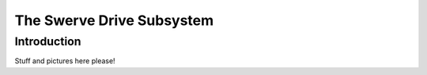 The Swerve Drive Subsystem
##########################


Introduction
============

Stuff and pictures here please!
